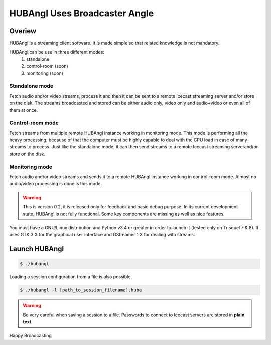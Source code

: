 HUBAngl Uses Broadcaster Angle
==============================

Overiew
-------
HUBAngl is a streaming client software. It is made simple so that related knowledge is not mandatory.

HUBAngl can be use in three different modes:
	1. standalone
	2. control-room (soon)
	3. monitoring (soon)

Standalone mode
~~~~~~~~~~~~~~~
Fetch audio and/or video streams, process it and then it can be sent to a remote Icecast streaming server and/or store on the disk.
The streams broadcasted and stored can be either audio only, video only and audio+video or even all of them at once.

Control-room mode
~~~~~~~~~~~~~~~~~
Fetch streams from multiple remote HUBAngl instance working in monitoring mode. This mode is performing all the heavy processing, because of that the computer must be highly capable to deal with the CPU load in case of many streams to process.
Just like the standalone mode, it can then send streams to a remote Icecast streaming serverand/or store on the disk.

Monitoring mode
~~~~~~~~~~~~~~~
Fetch audio and/or video streams and sends it to a remote HUBAngl instance working in control-room mode. Almost no audio/video processing is done is this mode.

.. warning:: This is version 0.2, it is released only for feedback and basic debug purpose.
	  In its current development state, HUBAngl is not fully functional. Some key components are missing as well as nice features.

You must have a GNU/Linux distribution and Python v3.4 or greater in order to launch it (tested only on Trisquel 7 & 8). It uses GTK 3.X for the graphical user interface and GStreamer 1.X for dealing with streams.

Launch HUBAngl
--------------

.. code:: bash

	  $ ./hubangl

Loading a session configuration from a file is also possible.

.. code:: bash

	  $ ./hubangl -l [path_to_session_filename].huba

.. warning:: Be very careful when saving a session to a file. Passwords to connect to Icecast servers are stored in **plain text**.

Happy Broadcasting
